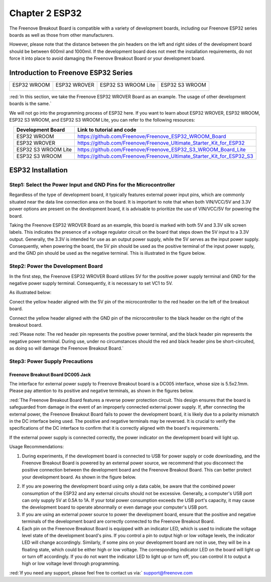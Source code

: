 ##############################################################################
Chapter 2 ESP32
##############################################################################

The Freenove Breakout Board is compatible with a variety of development boards, including our Freenove ESP32 series boards as well as those from other manufacturers. 

However, please note that the distance between the pin headers on the left and right sides of the development board should be between 600mil and 1000mil. If the development board does not meet the installation requirements, do not force it into place to avoid damaging the Freenove Breakout Board or your development board.

Introduction to Freenove ESP32 Series
******************************************

+----------------+----------------+----------------------+-----------------+
| ESP32 WROOM    | ESP32 WROVER   | ESP32 S3 WROOM Lite  | ESP32 S3 WROOM  |
|                |                |                      |                 |
| |Chapter02_00| | |Chapter02_01| | |Chapter02_02|       | |Chapter02_03|  |
+----------------+----------------+----------------------+-----------------+

.. |Chapter02_00| image:: ../_static/imgs/2_ESP32/Chapter02_00.png
.. |Chapter02_01| image:: ../_static/imgs/2_ESP32/Chapter02_01.png
.. |Chapter02_02| image:: ../_static/imgs/2_ESP32/Chapter02_02.png
.. |Chapter02_03| image:: ../_static/imgs/2_ESP32/Chapter02_03.png

:red:`In this section, we take the Freenove ESP32 WROVER Board as an example. The usage of other development boards is the same.`

We will not go into the programming process of ESP32 here. If you want to learn about ESP32 WROVER, ESP32 WROOM, ESP32 S3 WROOM, and ESP32 S3 WROOM Lite, you can refer to the following resources:

.. table:: 
    :align: center

    +---------------------+------------------------------------------------------------------------+
    |  Development Board  |                       Link to tutorial and code                        |
    +=====================+========================================================================+
    | ESP32 WROOM         | https://github.com/Freenove/Freenove_ESP32_WROOM_Board                 |
    +---------------------+------------------------------------------------------------------------+
    | ESP32 WROVER        | https://github.com/Freenove/Freenove_Ultimate_Starter_Kit_for_ESP32    |
    +---------------------+------------------------------------------------------------------------+
    | ESP32 S3 WROOM Lite | https://github.com/Freenove/Freenove_ESP32_S3_WROOM_Board_Lite         |
    +---------------------+------------------------------------------------------------------------+
    | ESP32 S3 WROOM      | https://github.com/Freenove/Freenove_Ultimate_Starter_Kit_for_ESP32_S3 |
    +---------------------+------------------------------------------------------------------------+

ESP32 Installation
*****************************************

Step1: Select the Power Input and GND Pins for the Microcontroller
=========================================================================

Regardless of the type of development board, it typically features external power input pins, which are commonly situated near the data line connection area on the board. It is important to note that when both VIN/VCC/5V and 3.3V power options are present on the development board, it is advisable to prioritize the use of VIN/VCC/5V for powering the board. 

Taking the Freenove ESP32 WROVER Board as an example, this board is marked with both 5V and 3.3V silk screen labels. This indicates the presence of a voltage regulator circuit on the board that steps down the 5V input to a 3.3V output. Generally, the 3.3V is intended for use as an output power supply, while the 5V serves as the input power supply. Consequently, when powering the board, the 5V pin should be used as the positive terminal of the input power supply, and the GND pin should be used as the negative terminal. This is illustrated in the figure below.

.. image:: ../_static/imgs/2_ESP32/Chapter02_04.png
    :align: center

Step2: Power the Development Board
====================================================

In the first step, the Freenove ESP32 WROVER Board utilizes 5V for the positive power supply terminal and GND for the negative power supply terminal. Consequently, it is necessary to set VC1 to 5V.

.. image:: ../_static/imgs/2_ESP32/Chapter02_05.png
    :align: center

As illustrated below:

Conect the yellow header aligned with the 5V pin of the microcontroller to the red header on the left of the breakout board.

Connect the yellow header aligned with the GND pin of the microcontroller to the black header on the right of the breakout board.

.. image:: ../_static/imgs/2_ESP32/Chapter02_06.png
    :align: center

:red:`Please note: The red header pin represents the positive power terminal, and the black header pin represents the negative power terminal. During use, under no circumstances should the red and black header pins be short-circuited, as doing so will damage the Freenove Breakout Board.`

Step3: Power Supply Precautions
====================================================

Freenove Breakout Board DC005 Jack
----------------------------------------------------

The interface for external power supply to Freenove Breakout board is a DC005 interface, whose size is 5.5x2.1mm. Please pay attention to its positive and negative terminals, as shown in the figures below.

.. image:: ../_static/imgs/2_ESP32/Chapter02_07.png
    :align: center

:red:`The Freenove Breakout Board features a reverse power protection circuit. This design ensures that the board is safeguarded from damage in the event of an improperly connected external power supply. If, after connecting the external power, the Freenove Breakout Board fails to power the development board, it is likely due to a polarity mismatch in the DC interface being used. The positive and negative terminals may be reversed. It is crucial to verify the specifications of the DC interface to confirm that it is correctly aligned with the board's requirements.`

If the external power supply is connected correctly, the power indicator on the development board will light up. 

.. image:: ../_static/imgs/2_ESP32/Chapter02_08.png
    :align: center

Usage Recommendations:

1. During experiments, if the development board is connected to USB for power supply or code downloading, and the Freenove Breakout Board is powered by an external power source, we recommend that you disconnect the positive connection between the development board and the Freenove Breakout Board. This can better protect your development board. As shown in the figure below.

.. image:: ../_static/imgs/2_ESP32/Chapter02_09.png
    :align: center

2.	If you are powering the development board using only a data cable, be aware that the combined power consumption of the ESP32 and any external circuits should not be excessive. Generally, a computer's USB port can only supply 5V at 0.5A to 1A. If your total power consumption exceeds the USB port's capacity, it may cause the development board to operate abnormally or even damage your computer's USB port.

3.	If you are using an external power source to power the development board, ensure that the positive and negative terminals of the development board are correctly connected to the Freenove Breakout Board.

4.	Each pin on the Freenove Breakout Board is equipped with an indicator LED, which is used to indicate the voltage level state of the development board's pins. If you control a pin to output high or low voltage levels, the indicator LED will change accordingly. Similarly, if some pins on your development board are not in use, they will be in a floating state, which could be either high or low voltage. The corresponding indicator LED on the board will light up or turn off accordingly. If you do not want the indicator LED to light up or turn off, you can control it to output a high or low voltage level through programming.

:red:`If you need any support, please feel free to contact us via:` support@freenove.com